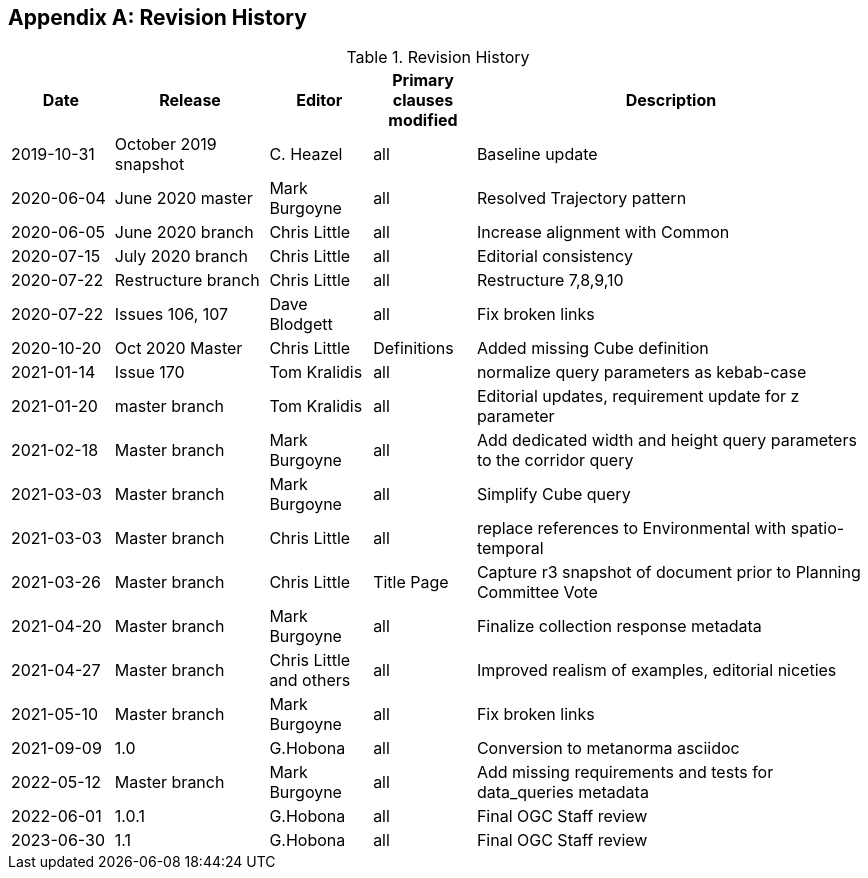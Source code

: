 [appendix,obligation="informative"]
== Revision History

[cols="12,18,12,12,46",options="header"]
.Revision History
|===
|Date |Release |Editor | Primary clauses modified |Description
|2019-10-31 |October 2019 snapshot |C. Heazel |all |Baseline update
|2020-06-04 |June 2020 master |Mark Burgoyne |all |Resolved Trajectory pattern
|2020-06-05 |June 2020 branch |Chris Little |all |Increase alignment with Common
|2020-07-15 |July 2020 branch |Chris Little |all |Editorial consistency
|2020-07-22 |Restructure branch |Chris Little |all |Restructure 7,8,9,10
|2020-07-22 |Issues 106, 107 |Dave Blodgett |all |Fix broken links
|2020-10-20 |Oct 2020 Master|Chris Little |Definitions |Added missing Cube definition
|2021-01-14 |Issue 170|Tom Kralidis | all |normalize query parameters as kebab-case
|2021-01-20 |master branch|Tom Kralidis | all |Editorial updates, requirement update for z parameter
|2021-02-18 |Master branch|Mark Burgoyne | all |Add dedicated width and height query parameters to the corridor query
|2021-03-03 |Master branch|Mark Burgoyne | all |Simplify Cube query
|2021-03-03 |Master branch|Chris Little | all |replace references to Environmental with spatio-temporal
|2021-03-26 |Master branch|Chris Little | Title Page |Capture r3 snapshot of document prior to Planning Committee Vote
|2021-04-20 |Master branch|Mark Burgoyne | all | Finalize collection response metadata
|2021-04-27 |Master branch|Chris Little and others | all | Improved realism of examples, editorial niceties
|2021-05-10 |Master branch|Mark Burgoyne | all | Fix broken links
|2021-09-09 |1.0|G.Hobona | all | Conversion to metanorma asciidoc
|2022-05-12 |Master branch|Mark Burgoyne | all | Add missing requirements and tests for data_queries metadata
|2022-06-01 |1.0.1|G.Hobona | all | Final OGC Staff review
|2023-06-30 |1.1|G.Hobona | all | Final OGC Staff review
|===

